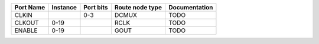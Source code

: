 +-----------+----------+-----------+-----------------+---------------+
| Port Name | Instance | Port bits | Route node type | Documentation |
+===========+==========+===========+=================+===============+
|     CLKIN |          |       0-3 |           DCMUX |          TODO |
+-----------+----------+-----------+-----------------+---------------+
|    CLKOUT |     0-19 |           |            RCLK |          TODO |
+-----------+----------+-----------+-----------------+---------------+
|    ENABLE |     0-19 |           |            GOUT |          TODO |
+-----------+----------+-----------+-----------------+---------------+
